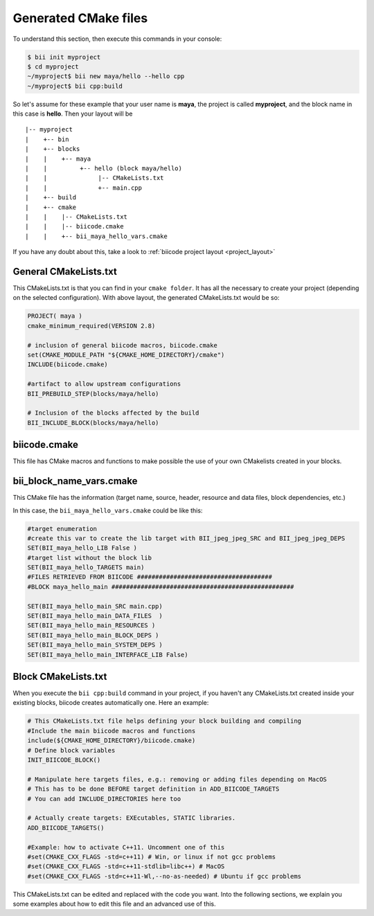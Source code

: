 .. _cmake_introduction:

Generated CMake files
======================

To understand this section, then execute this commands in your console:

.. code-block:: bash

	$ bii init myproject
	$ cd myproject
	~/myproject$ bii new maya/hello --hello cpp
	~/myproject$ bii cpp:build


So let's assume for these example that your user name is **maya**, the project is called **myproject**, and the block name in this case is **hello**. Then your layout will be ::

	|-- myproject
	|    +-- bin
	|    +-- blocks
	|    |	  +-- maya
	|    |         +-- hello (block maya/hello)
	|    |       	    |-- CMakeLists.txt
	|    |              +-- main.cpp
	|    +-- build
	|    +-- cmake
	|    |    |-- CMakeLists.txt
	|    |    |-- biicode.cmake
	|    |    +-- bii_maya_hello_vars.cmake


If you have any doubt about this, take a look to :ref:`biicode project layout <project_layout>`


General CMakeLists.txt 
-----------------------

This CMakeLists.txt is that you can find in your ``cmake folder``. It has all the necessary to create your project (depending on the selected configuration). With above layout, the generated CMakeLists.txt would be so:

.. code-block:: cmake

	PROJECT( maya )
	cmake_minimum_required(VERSION 2.8)

	# inclusion of general biicode macros, biicode.cmake 
	set(CMAKE_MODULE_PATH "${CMAKE_HOME_DIRECTORY}/cmake")
	INCLUDE(biicode.cmake) 

	#artifact to allow upstream configurations
	BII_PREBUILD_STEP(blocks/maya/hello)

	# Inclusion of the blocks affected by the build
	BII_INCLUDE_BLOCK(blocks/maya/hello)

biicode.cmake
--------------

This file has CMake macros and functions to make possible the use of your own CMakelists created in your blocks. 

bii_block_name_vars.cmake
-------------------------

This CMake file has the information (target name, source, header, resource and data files, block dependencies, etc.)

In this case, the ``bii_maya_hello_vars.cmake`` could be like this:

.. code-block:: cmake

	#target enumeration
	#create this var to create the lib target with BII_jpeg_jpeg_SRC and BII_jpeg_jpeg_DEPS
	SET(BII_maya_hello_LIB False )
	#target list without the block lib
	SET(BII_maya_hello_TARGETS main)
	#FILES RETRIEVED FROM BIICODE #####################################
	#BLOCK maya_hello_main ##################################################

	SET(BII_maya_hello_main_SRC main.cpp)
	SET(BII_maya_hello_main_DATA_FILES  )
	SET(BII_maya_hello_main_RESOURCES )
	SET(BII_maya_hello_main_BLOCK_DEPS )
	SET(BII_maya_hello_main_SYSTEM_DEPS )
	SET(BII_maya_hello_main_INTERFACE_LIB False)


Block CMakeLists.txt 
----------------------

When you execute the ``bii cpp:build`` command in your project, if you haven't any CMakeLists.txt created inside your existing blocks, biicode creates automatically one. Here an example:

.. code-block:: cmake

	# This CMakeLists.txt file helps defining your block building and compiling
	#Include the main biicode macros and functions
	include(${CMAKE_HOME_DIRECTORY}/biicode.cmake)
	# Define block variables
	INIT_BIICODE_BLOCK() 

	# Manipulate here targets files, e.g.: removing or adding files depending on MacOS
	# This has to be done BEFORE target definition in ADD_BIICODE_TARGETS
	# You can add INCLUDE_DIRECTORIES here too

	# Actually create targets: EXEcutables, STATIC libraries.
	ADD_BIICODE_TARGETS()

	#Example: how to activate C++11. Uncomment one of this
	#set(CMAKE_CXX_FLAGS -std=c++11) # Win, or linux if not gcc problems
	#set(CMAKE_CXX_FLAGS -std=c++11-stdlib=libc++) # MacOS
	#set(CMAKE_CXX_FLAGS -std=c++11-Wl,--no-as-needed) # Ubuntu if gcc problems

This CMakeLists.txt can be edited and replaced with the code you want. Into the following sections, we explain you some examples about how to edit this file and an advanced use of this.